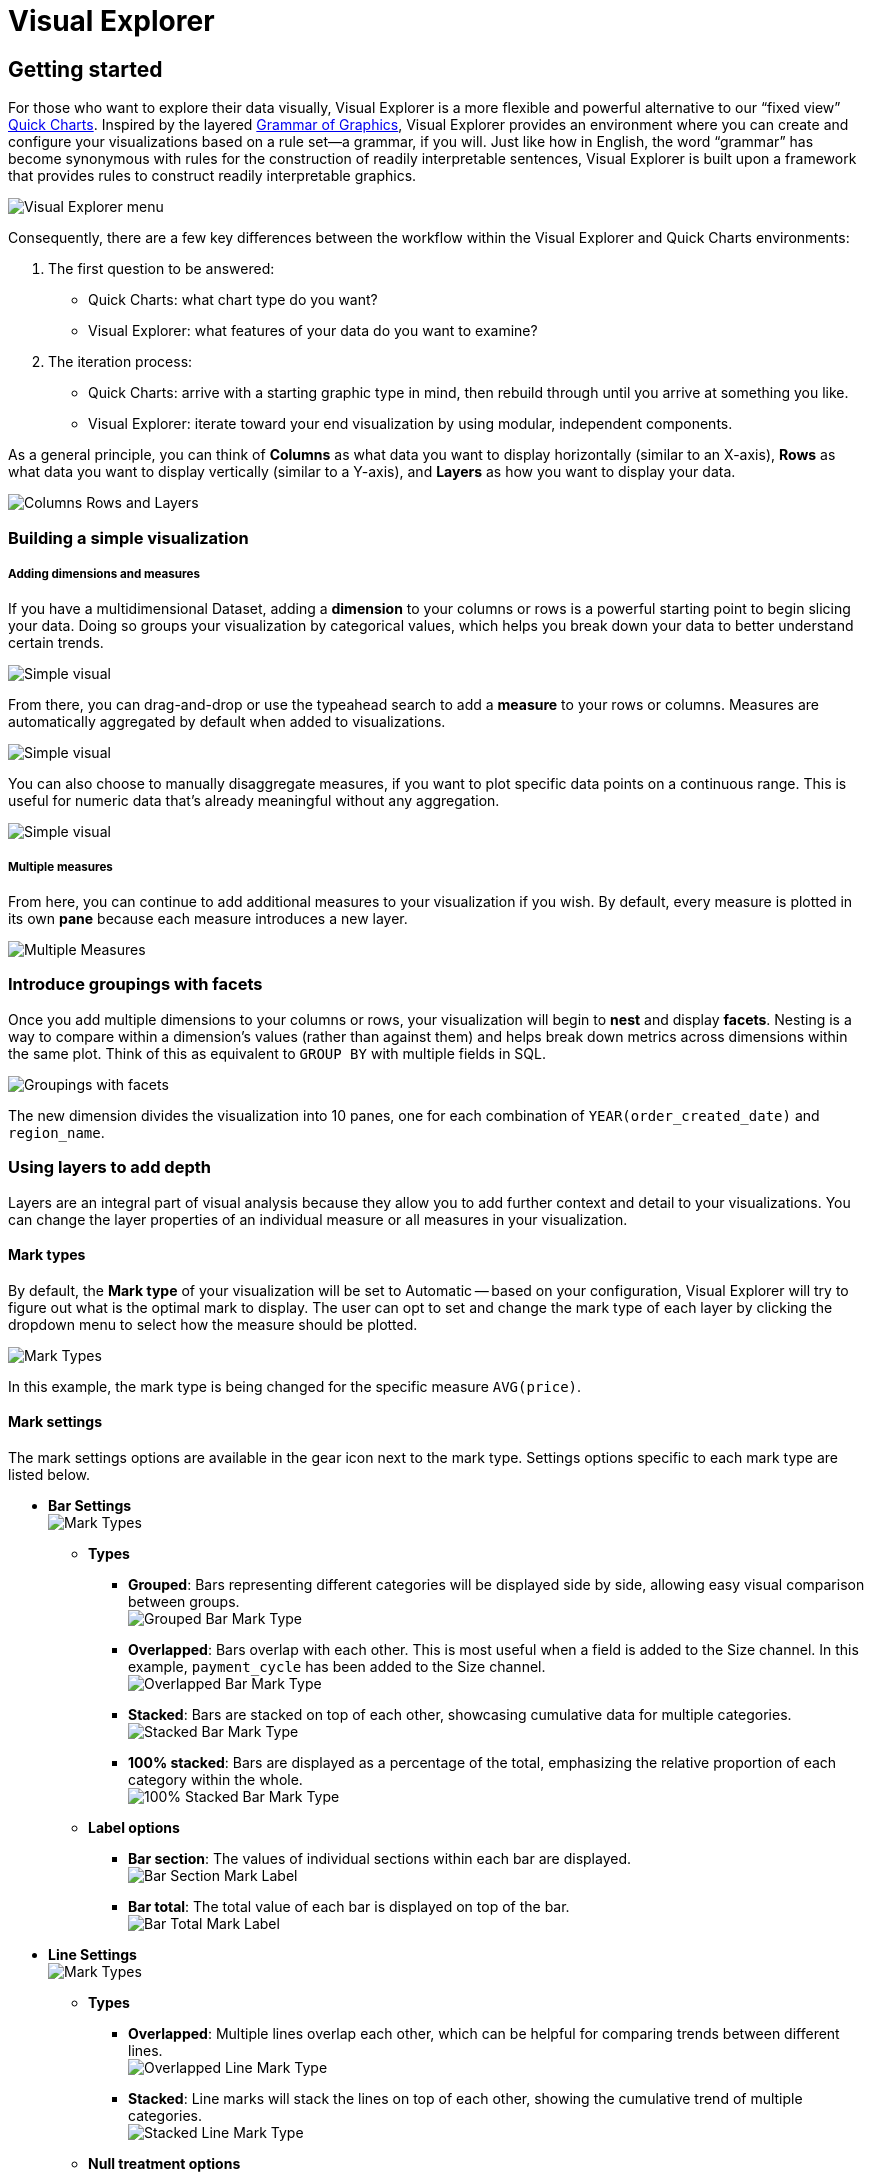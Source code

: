 = Visual Explorer
:categories: ["Visualize and present data"]
:categories_weight: 3
:date: 2021-12-06
:description: Visualize your data in Visual Explorer.
:ogdescription: Visualize your data in Visual Explorer.
:page-layout: default-cloud
:path: /articles/visual-explorer
:product: Analyst Studio
:jira: SCAL-224860

== Getting started

For those who want to explore their data visually, Visual Explorer is a more flexible and powerful alternative to our "`fixed view`" xref:analyst-studio-visualizations.adoc#built-in-charts-and-tables[Quick Charts].
Inspired by the layered link:https://towardsdatascience.com/a-comprehensive-guide-to-the-grammar-of-graphics-for-effective-visualization-of-multi-dimensional-1f92b4ed4149[Grammar of Graphics,window=_blank], Visual Explorer provides an environment where you can create and configure your visualizations based on a rule set--a grammar, if you will.
Just like how in English, the word "`grammar`" has become synonymous with rules for the construction of readily interpretable sentences, Visual Explorer is built upon a framework that provides rules to construct readily interpretable graphics.

[.bordered]
image::vizexplorer.png[Visual Explorer menu]

Consequently, there are a few key differences between the workflow within the Visual Explorer and Quick Charts environments:

. The first question to be answered:
 ** Quick Charts: what chart type do you want?
 ** Visual Explorer: what features of your data do you want to examine?
. The iteration process:
 ** Quick Charts: arrive with a starting graphic type in mind, then rebuild through until you arrive at something you like.
 ** Visual Explorer: iterate toward your end visualization by using modular, independent components.

As a general principle, you can think of *Columns* as what data you want to display horizontally (similar to an X-axis), *Rows* as what data you want to display vertically (similar to a Y-axis), and *Layers* as how you want to display your data.

[.bordered]
image::col-row-lay.png[Columns Rows and Layers]

[#building-a-simple-visualizaton]
=== Building a simple visualization

[discrete]
===== Adding dimensions and measures

If you have a multidimensional Dataset, adding a *dimension* to your columns or rows is a powerful starting point to begin slicing your data.
Doing so groups your visualization by categorical values, which helps you break down your data to better understand certain trends.

[.bordered]
image::simple-viz.jpeg[Simple visual]

From there, you can drag-and-drop or use the typeahead search to add a *measure* to your rows or columns.
Measures are automatically aggregated by default when added to visualizations.

[.bordered]
image::simple-viz1.jpeg[Simple visual]

You can also choose to manually disaggregate measures, if you want to plot specific data points on a continuous range.
This is useful for numeric data that's already meaningful without any aggregation.

[.bordered]
image::simple-viz2.jpeg[Simple visual]

[discrete]
===== Multiple measures

From here, you can continue to add additional measures to your visualization if you wish.
By default, every measure is plotted in its own *pane* because each measure introduces a new layer.

[.bordered]
image::multi-measures.jpeg[Multiple Measures]

////
Check out our link:https://mode.com/visual-explorer-guides/[Visual Explorer field guide,window=_blank] for a walkthrough on how to create visualizations in the Visual Explorer.
There you can find possible visualizations you can build as starting points for your exploratory analysis.
////

[#introduce-groupings-with-facets]
=== Introduce groupings with facets

Once you add multiple dimensions to your columns or rows, your visualization will begin to *nest* and display *facets*.
Nesting is a way to compare within a dimension's values (rather than against them) and helps break down metrics across dimensions within the same plot.
Think of this as equivalent to `GROUP BY` with multiple fields in SQL.

[.bordered]
image::groupings-with-facets.jpeg[Groupings with facets]

The new dimension divides the visualization into 10 panes, one for each combination of `YEAR(order_created_date)` and `region_name`.

[#using-layers-to-add-depth]
=== Using layers to add depth

Layers are an integral part of visual analysis because they allow you to add further context and detail to your visualizations.
You can change the layer properties of an individual measure or all measures in your visualization.


[#mark-types]
==== *Mark types*

By default, the *Mark type* of your visualization will be set to Automatic -- based on your configuration, Visual Explorer will try to figure out what is the optimal mark to display.
The user can opt to set and change the mark type of each layer by clicking the dropdown menu to select how the measure should be plotted.

[.bordered]
image::mark-types-overview.png[Mark Types]

In this example, the mark type is being changed for the specific measure `AVG(price)`.

==== *Mark settings*

The mark settings options are available in the gear icon next to the mark type.
Settings options specific to each mark type are listed below.

* *Bar Settings* +
image:mark-types-bar-overview.png[Mark Types]
 ** *Types*
  *** *Grouped*: Bars representing different categories will be displayed side by side, allowing easy visual comparison between groups. +
image:mark-types-bar-grouped.png[Grouped Bar Mark Type]
  *** *Overlapped*: Bars overlap with each other.
This is most useful when a field is added to the Size channel.
In this example, `payment_cycle` has been added to the Size channel. +
image:mark-types-bar-overlapped.png[Overlapped Bar Mark Type]
  *** *Stacked*: Bars are stacked on top of each other, showcasing cumulative data for multiple categories. +
image:mark-types-bar-stacked.png[Stacked Bar Mark Type]
  *** *100% stacked*: Bars are displayed as a percentage of the total, emphasizing the relative proportion of each category within the whole. +
image:mark-types-bar-100-stacked.png[100% Stacked Bar Mark Type]
 ** *Label options*
  *** *Bar section*: The values of individual sections within each bar are displayed. +
image:mark-types-bar-label-section.png[Bar Section Mark Label]
  *** *Bar total*: The total value of each bar is displayed on top of the bar. +
image:mark-types-bar-label-total.png[Bar Total Mark Label]
* *Line Settings* +
image:mark-types-line-overview.png[Mark Types]
 ** *Types*
  *** *Overlapped*: Multiple lines overlap each other, which can be helpful for comparing trends between different lines. +
image:mark-types-line-overlapped.png[Overlapped Line Mark Type]
  *** *Stacked*: Line marks will stack the lines on top of each other, showing the cumulative trend of multiple categories. +
image:mark-types-line-stacked.png[Stacked Line Mark Type]
 ** *Null treatment options*
  *** *Break on nulls*: Allows the line to have gaps where data points are missing. +
image:mark-types-line-null-break.png[Break on nulls for Line Mark Type]
  *** *Dashed line for nulls*: The line will be represented as a dashed line where data points are missing +
image:mark-types-line-null-dashed.png[Dashed line on nulls for Line Mark Type]
 ** *Line interpolation options*
  *** *Linear*: A straight line connecting data points. +
image:mark-types-line-inter-linear.png[Linear interpolation for Line Mark Type]
  *** *Spline*: A smooth curve connecting data points. +
image:mark-types-line-inter-spline.png[Spline interpolation for Line Mark Type]
  *** *Step*: A series of horizontal and vertical lines connecting data points. +
image:mark-types-line-inter-step.png[Step interpolation for Line Mark Type]
  *** *Step Before*: A step line that aligns with the start of a data point. +
image:mark-types-line-inter-step-before.png[Step before interpolation for Line Mark Type]
  *** *Step After*: A step line that aligns with the end of a data point. +
image:mark-types-line-inter-step-after.png[Step after interpolation for Line Mark Type]
* *Area Settings* +
image:mark-types-area-overview.png[Mark Types]
 ** *Types*
  *** *Overlapped*: Areas marks overlap, allowing easy comparison of trends between different categories. +
image:mark-types-area-overlapped.png[Overlapped Area Mark Type]
  *** *Stacked*: Area marks are stacked on top of each other, showing the cumulative trend of multiple categories. +
image:mark-types-area-stacked.png[Stacked Area Mark Type]
  *** *100% Stacked*: Area marks are displayed as a percentage of the total, emphasizing the relative proportion of each category within the whole. +
image:mark-types-area-100-stacked.png[100% Stacked Area Mark Type]
 ** *Area interpolation options*
  *** *Linear*: An area under a linear curve. +
image:mark-types-area-inter-linear.png[Linear interpolation for Area Mark Type]
  *** *Spline*: An area under a smooth curve. +
image:mark-types-area-inter-spline.png[Spline interpolation for Area Mark Type]
  *** *Step*: An area under a series of horizontal and vertical lines. +
image:mark-types-area-inter-step.png[Step interpolation for Area Mark Type]
  *** *Step Before*: An area under a step line aligned with the start of a data point. +
image:mark-types-area-inter-step-before.png[Step before interpolation for Area Mark Type]
  *** *Step After*: An area under a step line aligned with the end of a data point. +
image:mark-types-area-inter-step-after.png[Step after interpolation for Area Mark Type]

==== *Color*

When there is no specific field to color the chart by, a single default color is applied to the chart.
This default color can be modified by clicking the *Edit Colors* icon.

image::Demo-No-field-on-color.gif[Color]

NOTE: Support to set a custom color using the color dropper is dependent on the browser. We recommend using Google Chrome for the best experience.

*Coloring by dimensions*

When you add a dimension to the Color channel by dragging and dropping or using the type-ahead search, the measure in the chart is sliced, and each value in the dimension is represented by a different color in your chosen palette.
The colors assigned to a specific value can be customized by clicking on the color swatch.

image::Demo-Dimension-on-Color.gif[Color by Dimensions]

*Coloring by measures*

Measures can also be added to the Color channel by dragging and dropping or using the typeahead search.
This will produce a color gradient with the minimum and maximum values of that measure based on the grouping in your visualization.

* *Color customization*: The default sequential color palette can be changed to another sequential or diverging palette.
The starting, ending, and middle color of the diverging color ramp and the starting and ending color of the sequential color ramp can be customized.
The colors in the sequential and diverging color ramp can also be reversed.
+
image::Demo-Measure-on-Color.gif[Color by Measures]

* *Stepped palette*: A continuous sequential or diverging palette can be divided into "`steps`" by clicking on +/- controls  to reduce cognitive load and enhance data clarity.
A maximum of seven steps can be created.
+
image::stepped-palette-demo.gif[Color by Measures]

* *Range customization*: Data boundaries (min, mid, and max values) for the sequential/diverging color ramp can be set to define meaningful thresholds or intervals that match data characteristics and highlight values of interest.
+
image::range-customization-demo.gif[Color by Measures]

*Unassigning colors*

Colors assigned to a specific value can be '`unassigned`'  if needed.
When a value is unassigned, it will be colored using a neutral color (default is light grey).
The unassigned values color can be customized by clicking on the color swatch.
The user can unassign by right-clicking on a value.
Bulk unassigning values is possible by using shift + right-click.
You can re-assign colors to a value by clicking on the color swatch next to the value.
There is no option to bulk assign.

image::Demo-Unassign-colors.gif[Unassign Colors]

*High cardinality*

When a field added to the colors channel has high cardinality (> 250 values), we will default assign palette colors to the first 250 values in the list.
All values past the first 250 will be assigned a neutral color.
The user has the option to unassign colors to values for which a palette color has been assigned or manually assign/re-assign colors by clicking on the color swatch next to a value.

==== *Size*

Adding a continuous numeric measure to the *Size* channel by dragging and dropping or using the typeahead search will reflect the value of that measure in the width of every mark in that particular layer.
This is commonly used in bubble charts to provide additional information about data points relative to each other.

image:size-viz.jpeg[Size]

==== *Text*

Adding a field to the *Text* channel by dragging and dropping or using the typeahead search will display text on your visualization.
This will display a text data value for every mark in that particular layer.

image:text-viz.jpeg[Text]

==== *Detail*

Like color, when you drop a dimension onto the *Detail* dropzone, the marks in your visualization will be separated according to the values within that dimension.
But unlike dropping a dimension on rows or columns, adding fields to detail is a way to show more data without changing the table structure.
However, they will appear in tooltips upon hover.

[.bordered]
image::detail-viz.jpeg[Detail]

The grouping in detail will also be factored into your calculations when you use window functions or quick table calculations.


==== *Baseline*

The baseline channel is exclusively applicable to bar and area mark types.
It determines the starting point of the bar or area mark.
This option is particularly useful for creating timeline and waterfall charts, as shown in the screenshots below.

image:baseline1.png[Baseline] image:baseline2.png[Baseline] image:baseline3.png[Baseline] image:baseline4.png[Baseline]

[#building-visualizations-with-multiple-measures]
== Building visualizations with multiple measures

`Measure Names` and `Measure Values` are always available in the fields list.
Unlike the other fields, they do not directly come from your Dataset but are rather provided by the Visual Explorer for you to define a group of measures in your visualization.

* _Measure Values_ contains the values of all the measures in the Measure Values shelf, collected into a single field with #continuous# values.
* _Measure Names_ contains the names of all the measures in the Measure Values shelf, collected into a single field with #discrete# values.

By default, `Measure Names` and `Measure Values` will be empty variables for you to fill.

The combination of these two fields allow you to build certain types of views that involve *multiple measures*.
//As you'll begin to see in some of our link:https://mode.com/visual-explorer-guides/[example configurations,window=_blank], `Measure Names` and `Measure Values` are integral pieces to build certain visualizations.

[discrete]
==== *The Measure Values Shelf*

Once you add `Measure Values` anywhere in your visualization configuration, a Measure Values shelf will show up for you to add your measures.

Unlike adding measures directly to Columns or Rows, this technique plots all measures in the Values dropzone in the same view.

[.bordered]
image::measure-values.jpeg[Measure Values]

=== Multiple measures in a view

There are several ways to graph multiple measures in one view:

. Create one axis for each measure.
. Blend two measures to share on axis.
. Set to measures on a dual axis.

==== *One axis for each measure*

By default, each measure gets its own axis when you add measures directly to either Rows or Columns.

* Adding a measure to Columns will create a new axis along the X-axis.
* Adding a measure to Rows will create a new axis along the Y-axis.

In the example below, we have one measure in Rows and another measure in Columns.
Compare that to the resulting visualization.

image:measure-each-axis.jpeg[Measure for each Axis]

==== *Blending axes*

If you want multiple measures to be in the same pane and axis, you'll want to leverage `Measure Values` and `Measure Names`.

. Drag-and-drop or use the typeahead search to add `Measure Values` to either Rows or Columns--whichever axis you want your measures to be on.
+
[.bordered]
image::blending-axes.jpeg[Blending Axes]

. You'll now see that a new `Measure Values` shelf has appeared.
This is where you will add the measures you wish to include in your visualization.
+
[.bordered]
image::blending-axes1.jpeg[Blending Axes]

. You'll want to add `Measure Names` to your visualization to ensure that you can distinguish between your measures.
You can place it either on a Row or Column or in a layer channel like Color.
+
[.bordered]
image::blending-axes2.jpeg[Blending Axes]

[#dual-axes]
=== Dual axes

Lastly, you can compare two measures on the same pane but different axes by creating visualization with a dual axis.

. Drag-and-drop or use the typeahead search to add at least two measures you want to graph on either Rows or Columns.
. Click on a field that you'd like to include in your dual axis.
In the context menu, you should see an option to join this field and the field above on a dual axis.
If it's the outermost field and there's no field above it, then you will not see the dual axis option.
+
image::dual-axes.jpeg[Dual Axes]

. Lastly, add Measure Names to the Color dropzone if you wish to be able to visually distinguish between the two measures.
+
[.bordered]
image::dual-axes1.jpeg[Dual Axes]

=== Shared axis

==== *Introduction*

Shared axis is a feature that allows you to create composite charts that assist with comparing data.
As the name implies, fields with a shared axis are plotted together along a single axis with a common scale.

With shared axis, each measure can be configured independently--including differing mark types--opening up endless possibilities for combination charts.
It allows you to plot two or more measures along a single axis, and helps ensure you're comparing data across values that are aligned.

If you're simply looking to compare trends and patterns across measures in your data, that might have separate scales or even different units, {product}'s dual axis feature may be a better fit for your charting needs.
To learn about plotting data along more than one axis, see <<dual-axes,dual axes>>.


===== *Creating a shared axis*

To create a shared axis, add at least one continuous field to Columns or Rows by dragging and dropping or by using the typeahead search.
From the pill context menu (accessed via the caret on the right side of the pill), you can select "`Shared axis`" (fig.
1.1).
When selected, a blue check will appear in the menu next to shared axis, and a new gray header and dropzone will appear around the pill (fig 1.2).

image:1.1.png[Shared Axis 1.1, 1.2]

At this stage, no updates to the visualization will occur, because you still need to add additional fields to the dropzone.
Drag a second continuous pill with the same units into the new shared axis dropzone (fig 1.3).

image:1.3.png[Shared Axis 1.3]

The visualization will update, and a single shared axis will be created that uses the minimum and maximum values from both sets of field data (fig 1.4).
If your fields do not share the same units, the axis units will be converted to general numeric formatting.

NOTE: In the below examples, additional <<using-layers-to-add-depth,color>> and text label formatting was applied to each series to help differentiate between data points.

image:shared-axis-1-4.png[Shared Axis 1.4]

You may add more continuous pills to the shared axis dropzone to plot additional series on the shared axis (fig 1.5).

image:1.5.png[Shared Axis 1.5]

Another great feature of shared axis is the ability to move the shared axis group between dropzones.
Simply click the shared axis header and drag it to move between Columns and Rows (fig 1.6).

image:1.6.png[Shared Axis 1.6]

===== *Formatting a shared axis*

To update the axis title for the shared axis group, open the shared access context menu in the upper right of the shared axis header, and select *Format* (fig 2.1).
You can also click directly on the Format tab in the right-hand panel of the visualization builder (fig 2.2a).
If you click the Format tab directly, you must also select the name of your shared axis group from the fields list dropdown (fig.
2.2b).

[.bordered]
image::2.1.png[Shared Axis 2.1]

[.bordered]
image::2.2.png[Shared Axis 2.2a, 2.2b]

Once in the format tab, click into the Axis title input, and enter a custom name for your Shared Axis.
The axis title will automatically update on the chart (fig 2.3).

NOTE: Updating the title of the axis for a shared axis group will only impact the chart canvas.
The shared axis group will continue to be called Shared axis 1, Shared axis 2, etc., in the dropzones and field list dropdowns.

image:2.3.png[Shared Axis 2.3]

While in the formatting panel for your Shared Axis group, you can also update the axis value formatting, as long as all measures have the same units (fig 2.4).

Additional helpful formatting features for shared axis visualizations are <<using-layers-to-add-depth,series colors>> and text labels.

image:2.4.png[Shared Axis 2.4]

===== *Removing a shared axis*

There are multiple ways to remove a shared axis from your visualization.
To remove the shared axis and all of the fields it contains from the visualization, simply drag the whole shared axis group out of the dropzone (fig. 3.1).
All fields will be removed from the visualization, and thus the shared axis will disappear.

image:3.1.png[Shared Axis 3.1]

To remove the shared axis while still keeping its fields in your visualization, open the shared access context menu from the upper right of the shared axis header and select "`ungroup shared axis`" (fig 3.2).
The shared axis header and dropzone will disappear, the visualization will update, and all of the fields that were part of the shared axis group will remain in the dropzone as separate pills, creating facets instead.

image:3.2.png[Shared Axis 3.2]

Directly dragging pills out of the shared axis group will also remove them from the shared axis in the visualization.
If you drag fields out of the dropzone entirely, they will be removed from the visualization as well (fig 3.3).
However, if you drag fields out of the shared axis and into another dropzone (columns, rows, layers, measure values), they will remain in the visualization (fig 3.4).
You may also use the context menu for individual pills to "`remove`" them from the visualization entirely, which results in them being removed from the shared axis (fig 3.5).

[.bordered]
image::3.3.png[Shared Axis 3.3]

[.bordered]
image::3.4.png[Shared Axis 3.4]

[.bordered]
image::3.5.png[Shared Axis 3.5]

==== *Using shared axis to create combo charts*

With Shared axis, you can create a wide array of visualizations from slope charts, bar chart and dot plots, to funnel charts and much more.
Check out our link:https://modeanalytics.com/nascif_abousalh_neto/reports/d3eeb27acd63[example Report,window=_blank] for inspiration, and duplicate it to your own Workspace to see how the visualizations are built.

=== Data limits within Visual Explorer

There are no limits to the amount of data you can pull into Visual Explorer; instead, that will be determined by your Helix tier.

However, there are browser limitations to what you can visualize.
Visual Explorer will plot up to:

* 250000 individual data points (for example, in a scatter plot).
* 16000 facets in a pivot table or faceted chart.
* 3000 series (lines or bars).

=== Dealing with high cardinality

If you are working with datasets/fields that surpass browser limitations, there are a couple of actions you can take to render your visualizations:

* *Aggregate a field*: When you add a field that exceeds one of the browser limitations, you can aggregate your field with `COUNT`.
* *Applying a filter*: You can also apply a list, <<filters,top N, or bottom N filter>> to see a subset of your data and render your visualization.
* *Turn on Manual Update Mode*: You can switch to manual mode and delay all the updates when making changes to a visualization.
In manual update mode, a pop-up will appear where there are two options:
* You can hit *Apply*, which will apply the change, render the visualization, and continue to stay in manual mode.
* You can hit *Apply & switch to automatic*, which will apply the change, render the visualization, and switch back to automatic mode.
+
[.bordered]
image::manual-mode-update-changes.gif[Manual Update Mode]

== Pivot table and chart facet pagination

Pivot tables or charts with many rows or columns impact visualization load time.
In order to ensure a faster loading experience and reduce errors, {product} automatically paginates pivot tables and charts with high cardinality.

Pagination controls will appear below your Quick Chart or Visual Explorer chart once you drag in a field with large amounts of data.
Pivot tables and charts are paginated based on facets.
Facets are the combinations of unique dimension values - excluding the innermost field - that define horizontal and vertical subsets of data in a pivot table or faceted chart.
Pagination is based on horizontal facets.

[.bordered]
image::pivottable_chartfacet.png[Pivot Table and Chart Facet Pagination]

Facet pagination ensures that each page does not break up data contained within a single facet, and risk splitting related data across pages.
The number of facets displayed per page of your visualization depends on your data.
We optimize page size based on both the number of row facets, and the number of column facets.
As a result, each chart will have a different number of facets per page to ensure optimum performance.

The back and forward buttons in your visualization toolbar do not work with the pagination.
Additionally, if you navigate away from the visualization and return to it, the pivot table will reset to page 1.

[discrete]
==== *Rendering errors*

Even with pagination, some visualizations will be too large to render due to the number of facets or data points.
In these cases, you will be presented with a modal prompting you to filter your data, aggregate it, or switch to manual chart updates.
Additionally, when switching between pages of facets, it is possible to hit system limits on one page and not the other.
This happens when the facet(s) on one page have many more rows or elements associated with them than the facet(s) on the previous page.

[discrete]
==== *Disabling pagination*

There is currently no way to disable pivot table and chart pagination.
If you want to remove the pagination, you can filter your data to a smaller size, or remove fields with large amounts of data from the visualization.

[#filters]
== Filters

[discrete]
==== Applying top/bottom N filters

image::TopNFilter.gif[Top N Filter]

Top/bottom N filters enable you to see the highest or the lowest categorical levels ranked by aggregating a given measure.
To apply a top or bottom N filter to your visualization:

. Add your field (text, date, and numeric fields) to the filter section by dragging and dropping or by using the typeahead search.
. Select the "`Top/Bottom N`" method in the filter modal and choose what you want to define along with the number of values.
. Select the field you want to filter by.
. Choose the aggregation type you want for your filter.
. Apply the filter and close.

[NOTE]
====
* Top/bottom N filters will always be applied first no matter the other filters that are added.
* In order to create a top or bottom N filter with no aggregation, you will need to select the same field you created with the by-field filter (see image below for an example). +
image:topbottom.png[Top N Filter]
* Currently, top/bottom N filters do not support ties.
====

[#sorting]
== Sorting

[discrete]
==== Quick Sort

In the Toolbar, you have the ability to leverage our Quick Sort feature to sort your innermost discrete, categorical data by the outermost measure in either descending or ascending order.

image::sort-vegif.gif[Quick Sort Visual Explorer]

However, you also have the option to define a more granular sorting behavior.
When you can click on a #discrete# field in your visualization to open its context menu, you will see the ability to open the sort dialogue.

[.bordered]
image::sort-vestatic.jpeg[Quick Sort Visual Explorer]

From there, you can specify exactly how you'd like to sort that discrete field.
We currently support the following sorting methods:

. By data value.
. By field.
. By manual.
. By nested.

[discrete]
==== Sorting by data values

This sorting method looks at the values within the field you're trying to sort by (for example, `Midwest`, `Northeast`, `Southeast`, `West` within the `region_name` field) and sorts them either in ascending or descending order.

* For numeric fields, this refers to in order of smallest to largest or vice versa.
* For string fields, this refers to alphabetical order.
* For date fields, this refers to chronological order.
+
image::sort-vegif1.gif[Quick Sort Visual Explorer]

[discrete]
==== Sorting by field

This sorting method allows you to sort a discrete field in your visualization--it could be in Columns, Rows, or one of your Layer channels--by another continuous, aggregated value.
The latter field does not need to be in your chart configuration.

image::sort-vegif2.gif[Quick Sort Visual Explorer]

By-field is a non-nested sorting method that considers the total value across all panes and thus will have the same order of values across all panes.

[.bordered]
image::sort-vestatic1.jpeg[Quick Sort Visual Explorer]

[discrete]
==== Manual sorting

The manual sort feature gives users the ability to sort a domain of items in whichever order they choose by allowing them to create a specific order through dragging and dropping values into a customized order.
Any items for the given field that have not been manually sorted with appear after the sorted items, in ascending order.

[.bordered]
image::manual-drag-and-drop.gif[Quick Sort Visual Explorer]

[discrete]
==== Nested sorting

Nested sorting allows values to be sorted independently within each facet.
To use nested sorting, the field you are sorting has to be under (or nested below) another field.

By-field sorting and nested sorting are similar in that they allow a category to be sorted by a given variable.
But while by-field sorting disregards the nesting structure of faceted charts, nested sorting works within the constraints of that structure.
Independent sorting is applied to the elements on each of the innermost facets.

image::nest-field-movie.gif[Quick Sort Visual Explorer]

[discrete]
==== Clearing your sort

You can tell when a sort has been applied to your visualization when you see this sort icon in the pills of any one of your #discrete# fields.
At any point, you can opt to clear the sorts you've applied by either clicking on the field itself to open the context menu:

[.bordered]
image::clearsort-ve.jpeg[Sort Visual Explorer]

or by broadly clearing all sorts via the Toolbar:

[.bordered]
image::clearsort-ve1.jpeg[Sort Visual Explorer]

== Formatting your visualization

Before sharing your insights with a broader audience, you may want to format your visualization.
The Visual Explorer gives you more granular control over your visualization than Quick Charts.

=== Anatomy of a visualization

To understand how formatting works in Visual Explorer, we first need to explain how we think about the parts that make up a visualization.

[.bordered]
image::anatomy-of-a-visualization.png[Anatomy of a Visualization]

* *Axis*: Axes are created when you place a #continuous# field on Rows or Columns.
 ** Axis Titles are the names of your axes.
 ** Axes Values are the data values within an axis.
* *Header*: Headers are created when you place a #discrete# field on Rows or Columns.
 ** Header Titles are the names of your headers.
 ** Header Values are the data values within a header.
* *Pane*: Panes are formed when fields on Rows and Columns intersect.
A visualization can be consisted of several panes.
* *Legend*: Legends are keys of the chart's data series to help you understand the visual representation of your data series, usually via color or size.

=== Formatting

When you click into the *Format* tab, you'll notice that you'll first be asked what field you'd like to format.

[.bordered]
image::formatting-viz.jpeg[Formatting]

Depending on your selection, the relevant formatting configurations will then appear.

=== Axes

If you select a field that's #continuous# or temporal, you'll see that you'll be able to format its corresponding axis.
Note that whatever changes you make on the axes will not affect the contents in the pane.

[.bordered]
image::axes-viz.jpeg[Axes]

* *Title*: You can toggle on/off the axis title or change the name of the axis.
* *Range*: You can also set the axis range here for continuous and temporal axes.
For continuous axes ranges, you have two options:
 ** *Independent*: By clicking on the `Independent` checkbox, you are setting all the panes that use this axis to be independent of one another.
That is, if you have multiple panes (that is, your measure is nested underneath a dimension), the range of each pane should be determined individually.
 ** *Fixed*: If you decide instead to set either a fixed minimum or maximum, you are opting for a fixed axis range.
This means that every pane will share the same axis range, to be determined based on the overall minimum and overall maximum across all panes.
* *Number format*: You have the ability to change the formatting of your axis labels to best fit your data.
Note that this change will only be reflected in your axes.
If you wish to change the numeric values within the pane, you'll have to do so separately in the Pane section.

=== Headers

If you select a field that's #discrete#, you'll see that you'll be able to format its corresponding header.
A field can only have either an axis or a header--it cannot have both.

[.bordered]
image::headers-viz.jpeg[Headers]

* *Title*: You can toggle on/off the header title or change the header title entirely.
However, please note that whatever changes you make on the axes will not affect the contents in the pane.
* *Show/Hide Values*: You can also toggle on/off the header values.
* *Format*: Depending on the datatype of your discrete field (for example, date part vs. string), you'll see corresponding formatting options for your headers.

=== Panes

Whether a visualization contains an axis versus a header depends on whether the field is continuous versus discrete, but all visualizations will have a pane if there is an intersection of at least two fields.
Any formatting changes you want to be reflected on your labels or tooltips should be made in the Pane section, as these elements all exist within the Pane.

[.bordered]
image::panes-viz.jpeg[Panes]

The Visual Explorer will always allow you to configure the Pane, even if the field selected doesn't currently render a pane in your visualization.
This is so that if you later reconfigure your visualization, your work will be saved.


=== Legends

[.bordered]
image::legends-viz.jpeg[Legends]

For fields that are referenced in your visualization's legend, you will see a Legend section where you can opt to show/hide it, choose its positioning on your visualization, or rename it.

==== *Separate legends*

Separate legends functionality lets you break out each series you've included in your visualization on the *<<building-visualizations-with-multiple-measures,Measure Values>>* shelf into distinct legends.
You can additionally assign unique color ramps to those series, allowing you to easily compare values within and across measures.
To access split legends, add Measure Names onto either columns or rows, and Measure Values into the colors dropzone on the Layers shelf.
We recommend adding at least one additional discrete field onto columns or rows, and at least two continuous fields to the *Measure Values* shelf that has now appeared.
This will allow you to see separate legends once enabled.

===== *Combined legends*

The default setting for legends when using Measure Values is *Combined legends*, and results in all values from fields on the *Measure Values* shelf being represented by a single color ramp.
The color ramp's minimum and maximum values correlate to the minimum and maximum values of all data from fields on the *Measure Values* shelf.
*Combined legends* facilitate comparisons across categories that share units, and can help you to understand the relative distribution of specific field data within a larger set of fields.

image::separate-combined-legend.gif[Separate/Combined legends demo video]

=== Manually resize columns

You can manually resize the widths of your column headers or axes:

. Place your cursor at the right of the label of the column you wish to adjust.
. When you see the resize cursor, click and drag the border left or right.
+
image::manually_resize.gif[Manually Resize]

=== Make charts fit to screen

image::fit-to-screen-gif.gif[Fit charts to screen]

*Fit to screen* is a formatting option for visualizations based on a discrete axis.

When you chose *Fit to screen*, the visualization is compressed so that it can be displayed in its entirety in the current viewport.
That eliminates the need for a scrollbar.
In order to accomplish that, some of the axis tick values are also dropped.

Follow the steps below to enable this for a chart:

. Click the *Change display of discrete axis* button.
+
[.bordered]
image::change-display-discrete-axis.png[change display]

. There are two choices: *Fit to screen* and *Fit to data* (default).
. Select *Fit to screen*.
+
NOTE: The **Change display of discrete axis** button will be enabled when you have continuous values.

=== Add customized text labels

Text settings enable you to quickly label important data points in your visualization, and provide at-a-glance insight for complex charts.
Through a simple modal, you can customize the text labels shown for each series in your visualization, providing helpful context that is tied directly to the data.
Text settings are not available for tabular layouts, since text labels are displayed for all cells in a table format.

Learn more about using the <<using-layers-to-add-depth,text layer>>.

==== *Customizing text labels*

To access text settings, add a pill into the text dropzone on the layers card (fig 1.1a) for a non-table chart.
A button outline will appear around the text icon, and you can click it to launch the Text Settings modal (fig 1.1b).

[.bordered]
image::text-settings-1-1.png[text labels 1.1a, 1.1b]

In the modal you'll see five checkboxes: *All values*, *Minimum*, *Maximum*, *First*, and *Last* (fig 1.2).
When *All values* is selected, your visualization will display text labels for every value in the series.
The other four checkbox options control a subset of labels, and you must uncheck *All values* to use them (fig 1.3).

[.bordered]
image:text-settings-1-2.png[text labels 1.2]
[.bordered]
image:text-settings-1-3.png[text labels 1.3]

The *Minimum* control adds a label to the lowest value of the series in the Text layer (fig 1.4).
In the case of multiple data points all having the same lowest value, they will each be labeled in the visualization.

[.bordered]
image::text-settings-1-4.png[text labels 1.4]

The *Maximum* control adds a label to the highest value of the series in the Text layer (fig 1.5).
In the case of multiple data points all having the same highest value, they will each be labeled in the visualization.

[.bordered]
image::text-settings-1-5.png[text labels 1.5]

The *First* control adds a label to the first value of the series in the Text layer (fig 1.6).
For individual series, only one value can be labeled using this control.

[.bordered]
image::text-settings-1-6.png[text labels 1.6]

The *Last* control adds a label to the last value of the series in the Text layer (fig 1.7).
For individual series, only one value can be labeled using this control.

[.bordered]
image::text-settings-1-7.png[text labels 1.7]

At the bottom right of the modal, you'll see a toggle that reads *Exclude overlapping text labels*, which is enabled by default (fig 1.8).
When enabled, this smart control hides text labels that stack on top of each other in the visualization, in an attempt to prevent the labels being unreadable.
Excluding overlapping labels is useful in data-dense visualizations, or when you intend to shrink down a visualization to a small size for inclusion in a Report.
No underlying data is removed by enabling this setting, as it only applies to the label display.

[.bordered]
image::text-settings-1-8.png[text labels 1.8]

==== *Labeling all series*

To apply the same text labels to all series in your visualization, simply drop the field you would like to use as a label onto the *Text* dropzone for *All Layers* (fig 2.1).
When you open text settings from here and apply your changes, all series will inherit the customization.

[.bordered]
image::text-settings-2-1.png[text labels 2.1]

If you are in *All Layers* in the layers dropzone, and see a non-interactive *Multiple* pill in the text channel (fig 2.2), this indicates that individual series have pills in their text channels, and those will have to be removed before you can customize labels using *All Layers*.

[.bordered]
image::text-settings-2-2.png[text labels 2.2]

==== *Removing text labels*

To remove text labels from your visualization, simply drag any pills out of the text channel dropzone for all series (fig 3.1).

[.bordered]
image::text-settings-3-1.png[text labels 3.1]

{blank}

=== Chart descriptions

Text descriptions (with a 360-character limit) can be added to Quick Charts and Visual Explorer visualizations to set context or communicate insights.
They can be added in the chart designer or in the Report Builder.

Users have the flexibility to display the description above or below the chart.
The descriptions can also be hidden from view if needed.

image:Chart-Descriptions.gif[Chart descriptions]

[#quick-table-calculations]
== Quick table calculations


Quick table calculations allow you to quickly apply an analytic calculation to the data in your visualization.
In addition to choosing the *Quick table calculation type*, you can also specify the level and direction you want to calculate.

You can access quick table calculations by clicking on the pill context menu for any aggregated, continuous field and selecting *Quick table calculation*, or *Table calculation settings*.

image:overview-1.png[Quick table calculation] image:overview-2.png[Quick table calculation]

=== Calculation types

There are three quick calculation types we currently offer: *Percent difference*, *Difference*, and *Percent of total*.

*Percent Difference:* Calculates the percent difference between the current value and another specified value for each mark in the visualization.
In addition to the usual level and direction, you can also specify which value you'd like to anchor the difference calculation *relative to*.

image:calc-type-percent-difference.png[Quick table calc percent difference]

*Difference:* Calculates the difference between the current value and another specified value for each mark in the visualization.
In addition to the usual level and direction, you can also specify which value you'd like to anchor the difference calculation *relative to*.

image:calc-type-difference.png[Quick table calc difference]

*Percent of Total:* Calculates the value as a percentage of all values within a specified window in the visualization.

image:calc-type-percent-of-total.png[Quick table calc percent of total]

[#quick-calculations]
=== Customizing your quick calculation

In addition to choosing the calculation type, you can also specify the direction (for example, across versus down) and the level (for example, table versus cell) you wish to calculate over.
To customize the direction and level of a calculation, go to <<table-calculation-settings,Table calculation settings>> in the pill context menu.

*Table Across:* Calculates *across* (left to right) the entire *table* and restarts after every partition.

image:table-across.png[Direction table across]

*Table Down:* Calculates *down* (up to bottom) the entire *table* and restarts after every partition.

image:table-down.png[Direction table down]

*Table Across-Down:* Calculates *across* (left to right) the *table* but does not restart after every partition.

image:table-across-down.png[Direction table across-down]

*Table Down-Across:* Calculates *down* (up to bottom) the length of the *table* but does not restart after every partition.

image:table-down-across.png[Direction table down-across]

*Pane Across:* Calculates *across* (left to right) the *pane* and restarts after every partition.

image:pane-across.png[Direction pane across]

*Pane Down:* Calculates *down* (up to bottom) the *pane* and restarts after every partition.

image:pane-down.png[Direction pane down]

*Pane Across-Down:* Calculates across (left to right) the *pane* but does not restart after every partition.

image:pane-across-down.png[Direction pane across-down]

*Pane Down-Across:* Calculates *down* (up to bottom) the *pane* but does not restart after every partition.

image:pane-down-across.png[Direction pane down-across]

*Cell:* Calculates within a single cell.

image:cell.png[Direction cell]

[#table-calculation-settings]
=== Table calculation settings

==== *Intro*

Table calculation settings is an advanced feature that allows users to further customize the way an analytic formula is applied to their data in a visualization.

==== *Accessing table calculation settings*

After applying a <<quick-calculations,quick table calculation>> to a field, or dropping a calculated field into a dropzone, a field's context menu will display an additional option labeled *Table calculation settings* (fig 1.1).
Clicking this option will open the Table calculation settings modal.
It provides additional options that allow you to reorder fields present in your visualization, and specify the way they should be used in the application of the table calculation (fig 1.2).

NOTE: Both quick table calculations and calculated fields are types of table calculations, so both will have this additional customized setting available to them.

image:table-calc-settings-1-1.png[Table calc settings 1.1] image:table-calc-settings-1-2.png[Table calc settings 1.2]

For non-calculated fields, you'll see dropdowns for *Quick table calculation type*, *Calculate using*, as well as a draggable list and banner readout indicating how the calculation will apply based on your choices (fig 1.3).
Different UI options will appear if you've selected *Percent difference* or *Difference* (fig 1.4a), and *Percent of Total* (fig 1.4b) as your calculation type.
Calculated fields do not have a *Quick table calculation type* option in the modal.

image:table-calc-settings-1-3.png[Table calc settings 1.3] image:table-calc-settings-1-4.png[Table calc settings 1.4a, 1.4b]

*Quick table calculation type* determines the out-of-the-box analytic formula applied to your visualization (fig 1.5).

image:table-calc-settings-1-5.png[Table calc settings 1.5]

*Calculate using* allows you to choose between preset options for applying your table calculation (Table across, table down, etc.), or a *Custom order* of partitioning and addressing fields (fig 1.6).

Learn more about <<quick-calculations,quick table calculation>> directions.

image:table-calc-settings-1-6.png[Table calc settings 1.6]

No matter which option you choose in *Calculate using*, you are designating a set of fields from your visualization that the table calculation should be reapplied to (partitioning fields), and a set of fields that should be used for calculation within those sets (addressing fields) (fig 1.7).
Each time you select a different *Calculate using* preset, the fields are either being assigned as addressing or partitioning fields.

image:table-calc-settings-1-7.png[Table calc settings 1.7]

The *Custom order* option in *Calculate using* lets you set the grouping and order of the addressing and partitioning fields.
You can drag fields within and between the categories to control how the table calculation will be applied.
If you reorder the fields after selecting a preset option from *Calculate using*, the value will be changed to *Custom order*.

image:table-calc-settings-1-8.png[Table calc settings 1.8]

==== *Error states*

There are two main reasons errors appear in the table calculation settings modal.
The first error state appears if a nested sort has been applied to a field that is now listed as a partitioning field.
When a field is used as a partitioning field for the table calculation, the nested sort will not apply.
As a result, you will see a warning icon and tooltip message (fig 2.1).
You can ignore this warning, knowing the nested sort will not work, or you can move the field into the *Addressing* section to resolve the error.

image:table-calc-settings-2-1.png[Table calc settings 2.1]

The second error appears when a field used in the table calculation is removed from the dropzones of your visualization.
The field with the table calculation will appear red in the dropzone, and also have a red warning icon and text in the *Table calculation settings* modal (fig 2.2).
To resolve this error, you can either re-add the missing field to your visualization, or remove the error field using the close icon in the *Table calculation settings* modal (fig 2.3).

image:table-calc-settings-2-2.png[Table calc settings 2.2] image:table-calc-settings-2-3.png[Table calc settings 2.3]

== Binning

In Visual Explorer, users can bin a measure or numeric dimension on various chart components such as the X- or Y-axis, size, detail, text, and/or color channel by using the bin option in the field context menu as shown in the demo below.
The recommended bin size is determined by the minimum and maximum values of the field in the underlying data.
The bin size can be updated using the bin settings option in the same field context menu. The default for the bin label is the lower limit of the numerical range assigned to that bin.
The bin label format can be updated to a continuous range using the axis labels option for binned fields in the format panel.

image::binning.gif[Binning]

[#faqs]
== FAQs

[discrete]
=== *Q: How do I customize tooltips?*

You can add a field to the <<introduce-groupings-with-facets,Detail>> layer channel.
The field values will appear in the tooltip without affecting how the visualization looks.
image:customize-tooltip-ve.png[Custom tooltip]

Adding a dimension will separate the marks in your visualization to the values within that dimension, while adding a measure will not because it will be pivoted along the same dimensions.

[discrete]
=== *Q: Can I convert a Quick Chart to the Visual Explorer environment?*

If you're unsure how to get started in the Visual Explorer, a great way is to begin your visualization using our Quick Charts and then convert your work over to Visual Explorer by opening the Environment Switch.

image:convert-to-ve.gif[Convert to Visual Explorer Environment]

We support all Quick Chart conversions except for tables and big values.
We do not support converting Visual Explorer visualizations back to Quick Charts, though you can use the Back and Forward buttons in the Chart Editor.
image:convert-to-ve1.png[Convert to Visual Explorer Environment]

[discrete]
=== *Q: How do I assign a specific color to a specific value in my visualization?*

The Visual Explorer gives you more granular control over parts of your visualization than Quick Charts do.
One of those controls is colors.

[discrete]
=== _No Field in Color Channel_

When you don't have any field in your Color channel and you click on the Color icon to edit your colors, choosing any color will directly apply to that series.
image:color-no-field.gif[No Field in Color Channel]

[discrete]
=== _Discrete Field in Color Channel_

When you have a #discrete# field in your Color channel and you click on the Color icon to edit your colors, you'll see your palette selection on the left-hand side and the data values within your discrete field on the right-hand side.

[.bordered]
image::color-discrete-field-in-color.png[Discrete Field in Color Channel]

On the left, you can change and apply different palettes to your visualization.
On the right, you can select individual data values and pick the specific color from any palette that you wish to apply to that selected data value.

image::color-discrete1.gif[Discrete Field in Color Channel]

[discrete]
=== _Continuous Field in Color Channel_

When you have a #continuous# field in your Color channel and you click on the Color icon to edit your colors, you'll see the ability to select the anchor color that will generate a continuous palette.

[.bordered]
image::color-contnuous-field-in-color.png[Continuous Field in Color Channel]

[discrete]
=== *Q: How do I sort in Visual Explorer?*

In the Toolbar, you have the ability to leverage our Quick Sort feature to sort your innermost discrete, categorical data by the outermost measure in either descending or ascending order.

image::sort-ve.gif[Sort in Visual Explorer]

[discrete]
=== *Q: Can I apply conditional formatting to my pivot table?*

You can add color to the text or background in your pivot table based on some specifications by leveraging the color channel.

image::c_formattingPT.gif[Conditional formatting pivot table]

[discrete]
=== _Discrete Field in Color Channel_

You can create a calculated field with an `IF` or `CASE` statement to form a categorical grouping that you can then apply to your pivot table.
[.bordered]
image::conditional-formatting-color.png[Conditional Formatting]

[discrete]
=== _Continuous Field in Color Channel_

You can add a continuous, aggregated field to the Color channel.
This will color the values in your pivot table based on the cell's value according to that field.
The smaller the value, the lighter the color;
the larger the value, the darker the color.
[.bordered]
image::conditional-formatting-color1.png[Conditional Formatting]

[discrete]
=== *Q: Can I have multiple fields in a layer channel?*

Visual Explorer currently only supports one field per channel in a given layer.

[discrete]
=== *Q: Can I display Grand totals and Subtotals in my chart?*

You can toggle on and off either or both Column Grand totals and Subtotals and Row Grand totals and Subtotals using the Toolbar.

You will need more than one dimension and at least one measure under Columns or Rows in order to toggle on Subtotals.

Grand totals and Subtotals will take on the same aggregation method as the measure, for example, it will sum all the values if your measure is `SUM(field)` or it will average across all the values if your measure is `AVG(field)`.

image::grand-subtotals.gif[Grand totals and Subtotals]
